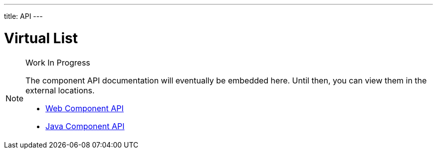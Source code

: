 ---
title: API
---

= Virtual List

.Work In Progress
[NOTE]
====
The component API documentation will eventually be embedded here. Until then, you can view them in the external locations.

[.buttons]
- https://cdn.vaadin.com/vaadin-web-components/{moduleNpmVersion:vaadin-virtual-list}/#/elements/vaadin-virtual-list[Web Component API]
- https://vaadin.com/api/platform/{moduleMavenVersion:com.vaadin:vaadin}/com/vaadin/flow/component/virtuallist/VirtualList.html[Java Component API]
====
